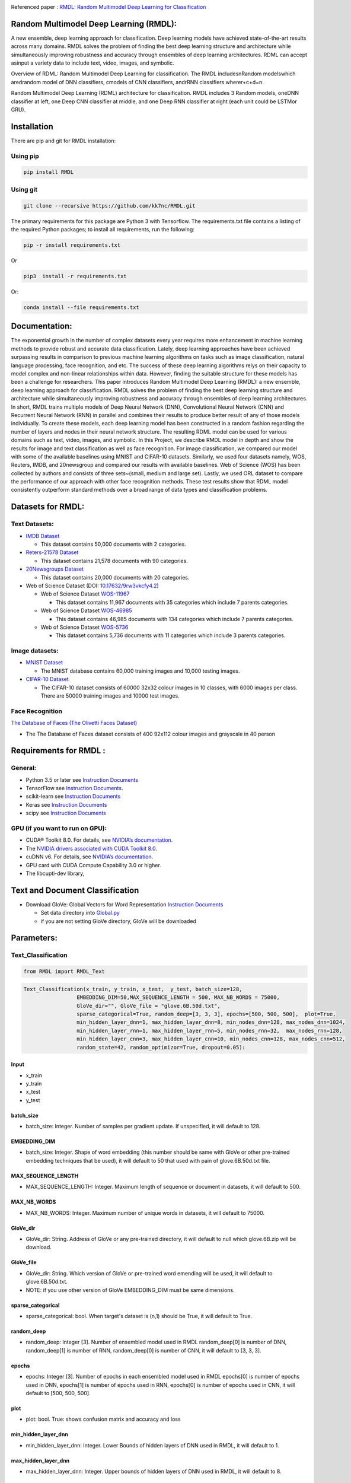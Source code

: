 |DOI| |Pypi| |arxiv| |werckerstatus| |appveyor| |BuildStatus| |Join the chat at https://gitter.im/RMDL-Random-Multimodel-Deep-Learning| |PowerPoint| |researchgate| |Binder| |pdf| |GitHublicense| |twitter|


Referenced paper : `RMDL: Random Multimodel Deep Learning for
Classification <https://www.researchgate.net/publication/324922651_RMDL_Random_Multimodel_Deep_Learning_for_Classification>`__

Random Multimodel Deep Learning (RMDL):
=======================================

A new ensemble, deep learning approach for classification. Deep
learning models have achieved state-of-the-art results across many domains.
RMDL solves the problem of finding the best deep learning structure
and architecture while simultaneously improving robustness and accuracy
through ensembles of deep learning architectures. RDML can accept
asinput a variety data to include text, video, images, and symbolic.

|RDL|

Overview of RDML: Random Multimodel Deep Learning for classification. The
RMDL includesnRandom modelswhich aredrandom model of DNN classifiers,
cmodels of CNN classifiers, andrRNN classifiers wherer+c+d=n.

|RMDL|

Random Multimodel Deep Learning (RDML) architecture for classification.
RMDL includes 3 Random models, oneDNN classifier at left, one Deep CNN
classifier at middle, and one Deep RNN classifier at right (each unit could be LSTMor GRU).


Installation
=============

There are pip and git for RMDL installation:

Using pip
----------

.. code:: python

        pip install RMDL


Using git
---------
.. code:: bash

    git clone --recursive https://github.com/kk7nc/RMDL.git

The primary requirements for this package are Python 3 with Tensorflow. The requirements.txt file
contains a listing of the required Python packages; to install all requirements, run the following:

.. code:: bash

    pip -r install requirements.txt

Or

.. code:: bash

    pip3  install -r requirements.txt

Or:

.. code:: bash

    conda install --file requirements.txt

Documentation:
==============

The exponential growth in the number of complex datasets every year requires  more enhancement in
machine learning methods to provide  robust and accurate data classification. Lately, deep learning
approaches have been achieved surpassing results in comparison to previous machine learning algorithms
on tasks such as image classification, natural language processing, face recognition, and etc. The
success of these deep learning algorithms relys on their capacity to model complex and non-linear
relationships within data. However, finding the suitable structure for these models has been a challenge
for researchers. This paper introduces Random Multimodel Deep Learning (RMDL): a new ensemble, deep learning
approach for classification.  RMDL solves the problem of finding the best deep learning structure and
architecture while simultaneously improving robustness and accuracy through ensembles of deep
learning architectures. In short, RMDL trains multiple models of Deep Neural Network (DNN),
Convolutional Neural Network (CNN) and Recurrent Neural Network (RNN) in parallel and combines
their results to produce better result of any of those models individually. To create these models,
each deep learning model has been constructed in a random fashion regarding the number of layers and
nodes in their neural network structure. The resulting RDML model can be used for various domains such
as text, video, images, and symbolic. In this Project, we describe RMDL model in depth and show the results
for image and text classification as well as face recognition. For image classification, we compared our
model with some of the available baselines using MNIST and CIFAR-10 datasets. Similarly, we used four
datasets namely, WOS, Reuters, IMDB, and 20newsgroup and compared our results with available baselines.
Web of Science (WOS) has been collected  by authors and consists of three sets~(small, medium and large set).
Lastly, we used ORL dataset to compare the performance of our approach with other face recognition methods.
These test results show that RDML model consistently outperform standard methods over a broad range of
data types and classification problems.

Datasets for RMDL:
==================

Text Datasets:
--------------

- `IMDB Dataset <http://ai.stanford.edu/~amaas/data/sentiment/>`__

  * This dataset contains 50,000 documents with 2 categories.

- `Reters-21578 Dataset <https://keras.io/datasets/>`__

  * This dataset contains 21,578 documents with 90 categories.

- `20Newsgroups Dataset <https://archive.ics.uci.edu/ml/datasets/Twenty+Newsgroups>`__

  * This dataset contains 20,000 documents with 20 categories.

-  Web of Science Dataset (DOI:
   `10.17632/9rw3vkcfy4.2 <http://dx.doi.org/10.17632/9rw3vkcfy4.2>`__)

   -  Web of Science Dataset
      `WOS-11967 <http://dx.doi.org/10.17632/9rw3vkcfy4.2>`__

      -  This dataset contains 11,967 documents with 35 categories which
         include 7 parents categories.

   -  Web of Science Dataset
      `WOS-46985 <http://dx.doi.org/10.17632/9rw3vkcfy4.2>`__

      -  This dataset contains 46,985 documents with 134 categories
         which include 7 parents categories.

   -  Web of Science Dataset
      `WOS-5736 <http://dx.doi.org/10.17632/9rw3vkcfy4.2>`__

      -  This dataset contains 5,736 documents with 11 categories which
         include 3 parents categories.

Image datasets:
---------------

-  `MNIST Dataset <https://en.wikipedia.org/wiki/MNIST_database>`__

   -  The MNIST database contains 60,000 training images and 10,000
      testing images.

-  `CIFAR-10 Dataset <https://www.cs.toronto.edu/~kriz/cifar.html>`__

   -  The CIFAR-10 dataset consists of 60000 32x32 colour images in 10
      classes, with 6000 images per class. There are 50000 training
      images and 10000 test images.

Face Recognition
----------------

`The Database of Faces (The Olivetti Faces
Dataset) <http://www.cl.cam.ac.uk/research/dtg/attarchive/facedatabase.html>`__

-  The The Database of Faces dataset consists of 400 92x112 colour
   images and grayscale in 40 person

Requirements for RMDL :
=======================

General:
----------

-  Python 3.5 or later see `Instruction
   Documents <https://www.python.org/>`__

-  TensorFlow see `Instruction
   Documents <https://www.tensorflow.org/install/install_linux>`__.

-  scikit-learn see `Instruction
   Documents <http://scikit-learn.org/stable/install.html>`__

-  Keras see `Instruction Documents <https://keras.io/>`__

-  scipy see `Instruction
   Documents <https://www.scipy.org/install.html>`__


GPU (if you want to run on GPU):
--------------------------------

-  CUDA® Toolkit 8.0. For details, see `NVIDIA’s
   documentation <https://developer.nvidia.com/cuda-toolkit>`__.

-  The `NVIDIA drivers associated with CUDA Toolkit
   8.0 <http://www.nvidia.com/Download/index.aspx>`__.

-  cuDNN v6. For details, see `NVIDIA’s
   documentation <https://developer.nvidia.com/cudnn>`__.

-  GPU card with CUDA Compute Capability 3.0 or higher.

-  The libcupti-dev library,

Text and Document Classification
=================================

-  Download GloVe: Global Vectors for Word Representation `Instruction
   Documents <https://nlp.stanford.edu/projects/glove/>`__

   -  Set data directory into
      `Global.py <https://github.com/kk7nc/RMDL/blob/master/src/Global.py>`__

   -  if you are not setting GloVe directory, GloVe will be downloaded

Parameters:
===========

Text_Classification
-------------------

.. code:: python

         from RMDL import RMDL_Text

.. code:: python

       Text_Classification(x_train, y_train, x_test,  y_test, batch_size=128,
                        EMBEDDING_DIM=50,MAX_SEQUENCE_LENGTH = 500, MAX_NB_WORDS = 75000,
                        GloVe_dir="", GloVe_file = "glove.6B.50d.txt",
                        sparse_categorical=True, random_deep=[3, 3, 3], epochs=[500, 500, 500],  plot=True,
                        min_hidden_layer_dnn=1, max_hidden_layer_dnn=8, min_nodes_dnn=128, max_nodes_dnn=1024,
                        min_hidden_layer_rnn=1, max_hidden_layer_rnn=5, min_nodes_rnn=32,  max_nodes_rnn=128,
                        min_hidden_layer_cnn=3, max_hidden_layer_cnn=10, min_nodes_cnn=128, max_nodes_cnn=512,
                        random_state=42, random_optimizor=True, dropout=0.05):


Input
~~~~~

- x_train
- y_train
- x_test
- y_test

batch_size
~~~~~~~~~~

- batch_size: Integer. Number of samples per gradient update. If unspecified, it will default to 128.

EMBEDDING_DIM
~~~~~~~~~~~~~~

- batch_size: Integer. Shape of word embedding (this number should be same with GloVe or other pre-trained embedding techniques that be used), it will default to 50 that used with pain of glove.6B.50d.txt file.


MAX_SEQUENCE_LENGTH
~~~~~~~~~~~~~~~~~~~

- MAX_SEQUENCE_LENGTH: Integer. Maximum length of sequence or document in datasets, it will default to 500.


MAX_NB_WORDS
~~~~~~~~~~~~~~~~~~~~~~~

- MAX_NB_WORDS: Integer. Maximum number of unique words in datasets,  it will default to 75000.


GloVe_dir
~~~~~~~~~~~~~~~~~~~~~~~

- GloVe_dir: String. Address of GloVe or any pre-trained directory,  it will default to null which glove.6B.zip will be download.


GloVe_file
~~~~~~~~~~~~~~~~~~~~~~~

- GloVe_dir: String. Which version of GloVe or pre-trained word emending will be used,  it will default to glove.6B.50d.txt.

- NOTE: if you use other version of GloVe EMBEDDING_DIM must be same dimensions.

sparse_categorical
~~~~~~~~~~~~~~~~~~~~~~~

- sparse_categorical: bool. When target's dataset is (n,1) should be True, it will default to True.

random_deep
~~~~~~~~~~~~~~~~~~~~~~~

- random_deep: Integer [3]. Number of ensembled model used in RMDL random_deep[0] is number of DNN, random_deep[1] is number of RNN, random_deep[0] is number of CNN, it will default to [3, 3, 3].


epochs
~~~~~~~~~~~~~~~~~~~~~~~

- epochs: Integer [3]. Number of epochs in each ensembled model used in RMDL epochs[0] is number of epochs used in DNN, epochs[1] is number of epochs used in  RNN, epochs[0] is number of epochs used in CNN, it will default to [500, 500, 500].


plot
~~~~~~~~~~~~~~~~~~~~~~~

- plot: bool. True: shows confusion matrix and accuracy and loss


min_hidden_layer_dnn
~~~~~~~~~~~~~~~~~~~~~~~

- min_hidden_layer_dnn: Integer. Lower Bounds of hidden layers of DNN used in RMDL, it will default to 1.


max_hidden_layer_dnn
~~~~~~~~~~~~~~~~~~~~~~~

- max_hidden_layer_dnn: Integer. Upper bounds of hidden layers of DNN used in RMDL, it will default to 8.


min_nodes_dnn
~~~~~~~~~~~~~~~~~~~~~~~

- min_nodes_dnn: Integer. Lower bounds of nodes in each layer of DNN used in RMDL, it will default to 128.

max_nodes_dnn
~~~~~~~~~~~~~~~~~~~~~~~

- max_nodes_dnn: Integer. Upper bounds of nodes in each layer of DNN used in RMDL, it will default to 1024.

min_hidden_layer_rnn
~~~~~~~~~~~~~~~~~~~~~~~

- min_hidden_layer_rnn: Integer. Lower Bounds of hidden layers of RNN used in RMDL, it will default to 1.


max_hidden_layer_rnn
~~~~~~~~~~~~~~~~~~~~~~~

- man_hidden_layer_rnn: Integer. Upper Bounds of hidden layers of RNN used in RMDL, it will default to 5.


min_nodes_rnn
~~~~~~~~~~~~~~~~~~~~~~~

- min_nodes_rnn: Integer. Lower bounds of nodes (LSTM or GRU) in each layer of RNN used in RMDL, it will default to 32.

max_nodes_rnn
~~~~~~~~~~~~~~~~~~~~~~~

- max_nodes_rnn: Integer. Upper bounds of nodes (LSTM or GRU) in each layer of RNN used in RMDL, it will default to 128.


min_hidden_layer_cnn
~~~~~~~~~~~~~~~~~~~~~~~

- min_hidden_layer_cnn: Integer. Lower Bounds of hidden layers of CNN used in RMDL, it will default to 3.


max_hidden_layer_cnn
~~~~~~~~~~~~~~~~~~~~~~~

- max_hidden_layer_cnn: Integer. Upper Bounds of hidden layers of CNN used in RMDL, it will default to 10.


min_nodes_cnn
~~~~~~~~~~~~~~~~~~~~~~~

- min_nodes_cnn: Integer. Lower bounds of nodes (2D convolution layer) in each layer of CNN used in RMDL, it will default to 128.

max_nodes_cnn
~~~~~~~~~~~~~~~~~~~~~~~

- min_nodes_cnn: Integer. Upper bounds of nodes (2D convolution layer) in each layer of CNN used in RMDL, it will default to 512.

random_state
~~~~~~~~~~~~~~~~~~~~~~~

- random_state : Integer, RandomState instance or None, optional (default=None)

  * If Integer, random_state is the seed used by the random number generator;


random_optimizor
~~~~~~~~~~~~~~~~~~~~~~~

- random_optimizor : bool, If False, all models use adam optimizer.  If True, all models use random optimizers. it will default to True


dropout
~~~~~~~~~~~~~~~~~~~~~~~

- dropout: Float between 0 and 1. Fraction of the units to drop for the linear transformation of the inputs.


Image_Classification
---------------------

.. code:: python

         from RMDL import RMDL_Image

.. code:: python

         Image_Classification(x_train, y_train, x_test, y_test, shape, batch_size=128,
                                  sparse_categorical=True, random_deep=[3, 3, 3], epochs=[500, 500, 500], plot=True,
                                  min_hidden_layer_dnn=1, max_hidden_layer_dnn=8, min_nodes_dnn=128, max_nodes_dnn=1024,
                                  min_hidden_layer_rnn=1, max_hidden_layer_rnn=5, min_nodes_rnn=32, max_nodes_rnn=128,
                                  min_hidden_layer_cnn=3, max_hidden_layer_cnn=10, min_nodes_cnn=128, max_nodes_cnn=512,
                                  random_state=42, random_optimizor=True, dropout=0.05)

Input
~~~~~
- x_train
- y_train
- x_test
- y_test

shape
~~~~~

- shape: np.shape . shape of image. The most common situation would be a 2D input with shape (batch_size, input_dim).

batch_size
~~~~~~~~~~

- batch_size: Integer. Number of samples per gradient update. If unspecified, it will default to 128.

sparse_categorical
~~~~~~~~~~~~~~~~~~~~~~~

- sparse_categorical: bool. When target's dataset is (n,1) should be True, it will default to True.

random_deep
~~~~~~~~~~~~~~~~~~~~~~~

- random_deep: Integer [3]. Number of ensembled model used in RMDL random_deep[0] is number of DNN, random_deep[1] is number of RNN, random_deep[0] is number of CNN, it will default to [3, 3, 3].


epochs
~~~~~~~~~~~~~~~~~~~~~~~

- epochs: Integer [3]. Number of epochs in each ensembled model used in RMDL epochs[0] is number of epochs used in DNN, epochs[1] is number of epochs used in  RNN, epochs[0] is number of epochs used in CNN, it will default to [500, 500, 500].


plot
~~~~~~~~~~~~~~~~~~~~~~~

- plot: bool. True: shows confusion matrix and accuracy and loss


min_hidden_layer_dnn
~~~~~~~~~~~~~~~~~~~~~~~

- min_hidden_layer_dnn: Integer. Lower Bounds of hidden layers of DNN used in RMDL, it will default to 1.


max_hidden_layer_dnn
~~~~~~~~~~~~~~~~~~~~~~~

- max_hidden_layer_dnn: Integer. Upper bounds of hidden layers of DNN used in RMDL, it will default to 8.


min_nodes_dnn
~~~~~~~~~~~~~~~~~~~~~~~

- min_nodes_dnn: Integer. Lower bounds of nodes in each layer of DNN used in RMDL, it will default to 128.

max_nodes_dnn
~~~~~~~~~~~~~~~~~~~~~~~

- max_nodes_dnn: Integer. Upper bounds of nodes in each layer of DNN used in RMDL, it will default to 1024.

min_nodes_rnn
~~~~~~~~~~~~~~~~~~~~~~~

- min_nodes_rnn: Integer. Lower bounds of nodes (LSTM or GRU) in each layer of RNN used in RMDL, it will default to 32.

max_nodes_rnn
~~~~~~~~~~~~~~~~~~~~~~~

- maz_nodes_rnn: Integer. Upper bounds of nodes (LSTM or GRU) in each layer of RNN used in RMDL, it will default to 128.


min_hidden_layer_cnn
~~~~~~~~~~~~~~~~~~~~~~~

- min_hidden_layer_cnn: Integer. Lower Bounds of hidden layers of CNN used in RMDL, it will default to 3.


max_hidden_layer_cnn
~~~~~~~~~~~~~~~~~~~~~~~

- max_hidden_layer_cnn: Integer. Upper Bounds of hidden layers of CNN used in RMDL, it will default to 10.


min_nodes_cnn
~~~~~~~~~~~~~~~~~~~~~~~

- min_nodes_cnn: Integer. Lower bounds of nodes (2D convolution layer) in each layer of CNN used in RMDL, it will default to 128.

max_nodes_cnn
~~~~~~~~~~~~~~~~~~~~~~~

- min_nodes_cnn: Integer. Upper bounds of nodes (2D convolution layer) in each layer of CNN used in RMDL, it will default to 512.

random_state
~~~~~~~~~~~~~~~~~~~~~~~

- random_state : Integer, RandomState instance or None, optional (default=None)

  * If Integer, random_state is the seed used by the random number generator;


random_optimizor
~~~~~~~~~~~~~~~~~~~~~~~

- random_optimizor : bool, If False, all models use adam optimizer.  If True, all models use random optimizers. it will default to True


dropout
~~~~~~~~~~~~~~~~~~~~~~~


- dropout: Float between 0 and 1. Fraction of the units to drop for the linear transformation of the inputs.


Example
========

MNIST
-----

-  The MNIST database contains 60,000 training images and 10,000 testing images.

Import Packages
~~~~~~~~~~~~~~~

.. code:: python

        from keras.datasets import mnist
        import numpy as np
        from RMDL import RMDL_Image as RMDL


Load Data
~~~~~~~~~

.. code:: python

        (X_train, y_train), (X_test, y_test) = mnist.load_data()
        X_train_D = X_train.reshape(X_train.shape[0], 28, 28, 1).astype('float32')
        X_test_D = X_test.reshape(X_test.shape[0], 28, 28, 1).astype('float32')
        X_train = X_train_D / 255.0
        X_test = X_test_D / 255.0
        number_of_classes = np.unique(y_train).shape[0]
        shape = (28, 28, 1)

Using RMDL
~~~~~~~~~~~

.. code:: python

        batch_size = 128
        sparse_categorical = 0
        n_epochs = [100, 100, 100]  ## DNN-RNN-CNN
        Random_Deep = [3, 3, 3]  ## DNN-RNN-CNN
        RMDL.Image_Classification(X_train, y_train, X_test, y_test, batch_size, shape, sparse_categorical, Random_Deep,
                                n_epochs)

IMDB
-----

-  This dataset contains 50,000 documents with 2 categories.

Import Packages
~~~~~~~~~~~~~~~

.. code:: python

        import sys
        import os
        from RMDL import text_feature_extraction as txt
        from keras.datasets import imdb
        import numpy as np
        from RMDL import RMDL_Text as RMDL

Load Data
~~~~~~~~~

.. code:: python

        print("Load IMDB dataset....")
        (X_train, y_train), (X_test, y_test) = imdb.load_data(num_words=MAX_NB_WORDS)
        print(len(X_train))
        print(y_test)
        word_index = imdb.get_word_index()
        index_word = {v: k for k, v in word_index.items()}
        X_train = [txt.text_cleaner(' '.join(index_word.get(w) for w in x)) for x in X_train]
        X_test = [txt.text_cleaner(' '.join(index_word.get(w) for w in x)) for x in X_test]
        X_train = np.array(X_train)
        X_train = np.array(X_train).ravel()
        print(X_train.shape)
        X_test = np.array(X_test)
        X_test = np.array(X_test).ravel()

Using RMDL
~~~~~~~~~~~

.. code:: python

        batch_size = 100
        sparse_categorical = 0
        n_epochs = [100, 100, 100]  ## DNN--RNN-CNN
        Random_Deep = [3, 3, 3]  ## DNN--RNN-CNN

        RMDL.Text_Classification(X_train, y_train, X_test, y_test, batch_size, sparse_categorical, Random_Deep,
                            n_epochs)

Web Of Science
--------------

-  Linke of dataset:  |Data|

   -  Web of Science Dataset
      `WOS-11967 <http://dx.doi.org/10.17632/9rw3vkcfy4.2>`__

      -  This dataset contains 11,967 documents with 35 categories which
         include 7 parents categories.

   -  Web of Science Dataset
      `WOS-46985 <http://dx.doi.org/10.17632/9rw3vkcfy4.2>`__

      -  This dataset contains 46,985 documents with 134 categories
         which include 7 parents categories.

   -  Web of Science Dataset
      `WOS-5736 <http://dx.doi.org/10.17632/9rw3vkcfy4.2>`__

      -  This dataset contains 5,736 documents with 11 categories which
         include 3 parents categories.

Import Packages
~~~~~~~~~~~~~~~

.. code:: python

        from RMDL import text_feature_extraction as txt
        from sklearn.model_selection import train_test_split
        from RMDL.Download import Download_WOS as WOS
        import numpy as np
        from RMDL import RMDL_Text as RMDL

Load Data
~~~~~~~~~
.. code:: python

        path_WOS = WOS.download_and_extract()
        fname = os.path.join(path_WOS,"WebOfScience/WOS11967/X.txt")
        fnamek = os.path.join(path_WOS,"WebOfScience/WOS11967/Y.txt")
        with open(fname, encoding="utf-8") as f:
            content = f.readlines()
            content = [txt.text_cleaner(x) for x in content]
        with open(fnamek) as fk:
            contentk = fk.readlines()
        contentk = [x.strip() for x in contentk]
        Label = np.matrix(contentk, dtype=int)
        Label = np.transpose(Label)
        np.random.seed(7)
        print(Label.shape)
        X_train, X_test, y_train, y_test = train_test_split(content, Label, test_size=0.2, random_state=4)

Using RMDL
~~~~~~~~~~~
.. code:: python

        batch_size = 100
        sparse_categorical = 0
        n_epochs = [5000, 500, 500]  ## DNN--RNN-CNN
        Random_Deep = [3, 3, 3]  ## DNN--RNN-CNN

        RMDL.Text_Classification(X_train, y_train, X_test, y_test, batch_size, sparse_categorical, Random_Deep,
                                n_epochs)

Reuters-21578
-------------

- This dataset contains 21,578 documents with 90 categories.

Import Packages
~~~~~~~~~~~~~~~

.. code:: python

         import sys
         import os
         import nltk
         nltk.download("reuters")
         from nltk.corpus import reuters
         from sklearn.preprocessing import MultiLabelBinarizer
         import numpy as np
         from RMDL import RMDL_Text as RMDL

Load Data
~~~~~~~~~
.. code:: python

         documents = reuters.fileids()

         train_docs_id = list(filter(lambda doc: doc.startswith("train"),
                                   documents))
         test_docs_id = list(filter(lambda doc: doc.startswith("test"),
                                  documents))
         X_train = [(reuters.raw(doc_id)) for doc_id in train_docs_id]
         X_test = [(reuters.raw(doc_id)) for doc_id in test_docs_id]
         mlb = MultiLabelBinarizer()
         y_train = mlb.fit_transform([reuters.categories(doc_id)
                                    for doc_id in train_docs_id])
         y_test = mlb.transform([reuters.categories(doc_id)
                               for doc_id in test_docs_id])
         y_train = np.argmax(y_train, axis=1)
         y_test = np.argmax(y_test, axis=1)


Using RMDL
~~~~~~~~~~~
.. code:: python

         batch_size = 100
         sparse_categorical = 0
         n_epochs = [20, 500, 50]  ## DNN--RNN-CNN
         Random_Deep = [3, 0, 0]  ## DNN--RNN-CNN

         RMDL.Text_Classification(X_train, y_train, X_test, y_test, batch_size, sparse_categorical, Random_Deep,
                               n_epochs)


Olivetti Faces
--------------

- There are ten different images of each of 40 distinct subjects. For some subjects, the images were taken at different times, varying the lighting, facial expressions (open / closed eyes, smiling / not smiling) and facial details (glasses / no glasses). All the images were taken against a dark homogeneous background with the subjects in an upright, frontal position (with tolerance for some side movement).

Import Packages
~~~~~~~~~~~~~~~

.. code:: python

         from sklearn.datasets import fetch_olivetti_faces
         from sklearn.model_selection import train_test_split
         from RMDL import RMDL_Image as RMDL

Load Data
~~~~~~~~~
.. code:: python

         number_of_classes = 40
         shape = (64, 64, 1)
         data = fetch_olivetti_faces()
         X_train, X_test, y_train, y_test = train_test_split(data.data,
                                                       data.target, stratify=data.target, test_size=40)
         X_train = X_train.reshape(X_train.shape[0], 64, 64, 1).astype('float32')
         X_test = X_test.reshape(X_test.shape[0], 64, 64, 1).astype('float32')

Using RMDL
~~~~~~~~~~~
.. code:: python

         batch_size = 100
         sparse_categorical = 0
         n_epochs = [500, 500, 50]  ## DNN--RNN-CNN
         Random_Deep = [0, 0, 1]  ## DNN--RNN-CNN
         RMDL.Image_Classification(X_train, y_train, X_test, y_test, batch_size, shape, sparse_categorical, Random_Deep,
                               n_epochs)



More Exanmple
`link <https://github.com/kk7nc/RMDL/tree/master/Examples>`__

|Results|


Error and Comments:
----------------------


Send an email to kk7nc@virginia.edu

Citations
---------

.. code::

    @inproceedings{Kowsari2018RMDL,
    title={RMDL: Random Multimodel Deep Learning for Classification},
    author={Kowsari, Kamran and Heidarysafa, Mojtaba and Brown, Donald E. and Jafari Meimandi, Kiana and Barnes, Laura E.},
    booktitle={Proceedings of the 2018 International Conference on Information System and Data Mining},
    year={2018},
    DOI={https://doi.org/10.1145/3206098.3206111},
    organization={ACM}
    }

.. |werckerstatus| image:: https://app.wercker.com/status/3a564158e809971e2f7416beba5d05af/s/master
   :target: https://app.wercker.com/project/byKey/3a564158e809971e2f7416beba5d05af
.. |BuildStatus| image:: https://travis-ci.org/kk7nc/RMDL.svg?branch=master
   :target: https://travis-ci.org/kk7nc/RMDL
.. |PowerPoint| image:: https://img.shields.io/badge/Presentation-download-red.svg?style=flat
   :target: https://github.com/kk7nc/RMDL/blob/master/docs/RMDL.pdf
.. |researchgate| image:: https://img.shields.io/badge/ResearchGate-RMDL-blue.svg?style=flat
   :target: https://www.researchgate.net/publication/324922651_RMDL_Random_Multimodel_Deep_Learning_for_Classification
.. |Binder| image:: https://mybinder.org/badge.svg
   :target: https://mybinder.org/v2/gh/kk7nc/RMDL/master
.. |pdf| image:: https://img.shields.io/badge/pdf-download-red.svg?style=flat
   :target: https://github.com/kk7nc/RMDL/blob/master/docs/ACM-RMDL.pdf
.. |GitHublicense| image:: https://img.shields.io/badge/licence-GPL-blue.svg
   :target: ./LICENSE
.. |RDL| image:: http://kowsari.net/onewebmedia/RDL.jpg
.. |RMDL| image:: http://kowsari.net/onewebmedia/RMDL.jpg
.. |Results| image:: http://kowsari.net/onewebmedia/RMDL_Results.png
.. |Data| image:: https://img.shields.io/badge/DOI-10.17632/9rw3vkcfy4.6-blue.svg?style=flat
   :target: http://dx.doi.org/10.17632/9rw3vkcfy4.6
.. |Pypi| image:: https://img.shields.io/badge/Pypi-RMDL%201.0.5-blue.svg
   :target: https://pypi.org/project/RMDL/
.. |DOI| image:: https://img.shields.io/badge/DOI-10.1145/3206098.3206111-blue.svg?style=flat
   :target: https://doi.org/10.1145/3206098.3206111
.. |appveyor| image:: https://ci.appveyor.com/api/projects/status/github/kk7nc/RMDL?branch=master&svg=true
    :target: https://ci.appveyor.com/project/kk7nc/RMDL
.. |arxiv| image:: https://img.shields.io/badge/arXiv-1805.01890-red.svg
    :target: https://arxiv.org/abs/1805.01890
.. |twitter| image:: https://img.shields.io/twitter/url/http/shields.io.svg?style=social
    :target: https://twitter.com/intent/tweet?text=RMDL:%20Random%20Multimodel%20Deep%20Learning%20for%20Classification%0aGitHub:&url=https://github.com/kk7nc/RMDL&hashtags=DeepLearning,classification,MachineLearning,deep_neural_networks,Image_Classification,Text_Classification,EnsembleLearning
.. |Join the chat at https://gitter.im/RMDL-Random-Multimodel-Deep-Learning| image:: https://badges.gitter.im/Join%20Chat.svg
   :target: https://gitter.im/RMDL-Random-Multimodel-Deep-Learning/Lobby?source=orgpage
    
    
